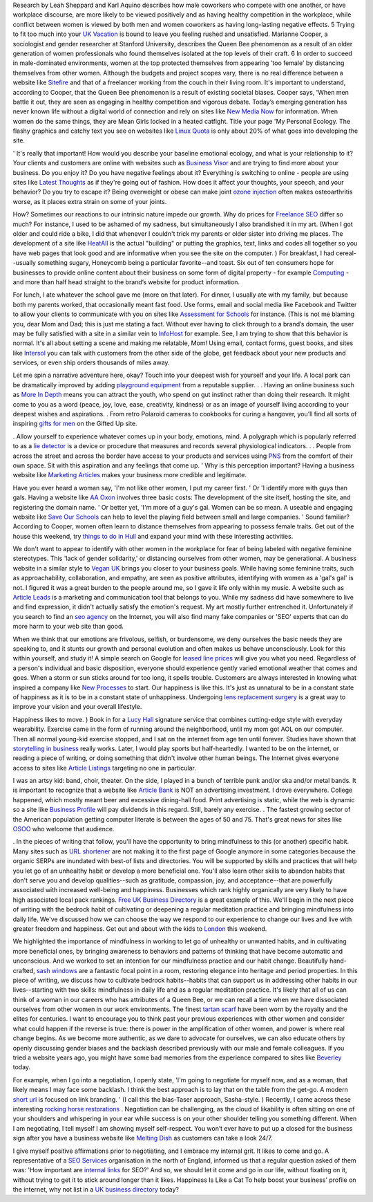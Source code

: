 Research by Leah Sheppard and Karl Aquino describes how male coworkers
who compete with one another, or have workplace discourse, are more
likely to be viewed positively and as having healthy competition in the
workplace, while conflict between women is viewed by both men and women
coworkers as having long-lasting negative effects. 5 Trying to fit too
much into your `UK Vacation <https://vacation.uk>`__ is bound to leave
you feeling rushed and unsatisfied. Marianne Cooper, a sociologist and
gender researcher at Stanford University, describes the Queen Bee
phenomenon as a result of an older generation of women professionals who
found themselves isolated at the top levels of their craft. 6 In order
to succeed in male-dominated environments, women at the top protected
themselves from appearing 'too female' by distancing themselves from
other women. Although the budgets and project scopes vary, there is no
real difference between a website like
`Sitefire <http://sitefire.co.uk>`__ and that of a freelancer working
from the couch in their living room. It's important to understand,
according to Cooper, that the Queen Bee phenomenon is a result of
existing societal biases. Cooper says, 'When men battle it out, they are
seen as engaging in healthy competition and vigorous debate. Today’s
emerging generation has never known life without a digital world of
connection and rely on sites like `New Media
Now <http://newmedianow.co.uk>`__ for information. When women do the
same things, they are Mean Girls locked in a heated catfight. Title your
page 'My Personal Ecology. The flashy graphics and catchy text you see
on websites like `Linux Quota <http://linuxquota.com>`__ is only about
20% of what goes into developing the site.

' It's really that important! How would you describe your baseline
emotional ecology, and what is your relationship to it? Your clients and
customers are online with websites such as `Business
Visor <http://businessvisor.co.uk>`__ and are trying to find more about
your business. Do you enjoy it? Do you have negative feelings about it?
Everything is switching to online - people are using sites like `Latest
Thoughts <http://latestthoughts.co.uk>`__ as if they're going out of
fashion. How does it affect your thoughts, your speech, and your
behavior? Do you try to escape it? Being overweight or obese can make
joint `ozone
injection <https://prohealthclinic.co.uk/treatments/prolotherapy>`__
often makes osteoarthritis worse, as it places extra strain on some of
your joints.

How? Sometimes our reactions to our intrinsic nature impede our growth.
Why do prices for `Freelance SEO <https://gazhall.com>`__ differ so
much? For instance, I used to be ashamed of my sadness, but
simultaneously I also brandished it in my art. (When I got older and
could ride a bike, I did that whenever I couldn't trick my parents or
older sister into driving me places. The development of a site like
`HeatAll <http://heatall.co.uk>`__ is the actual "building" or putting
the graphics, text, links and codes all together so you have web pages
that look good and are informative when you see the site on the
computer. ) For breakfast, I had cereal--usually something sugary,
Honeycomb being a particular favorite--and toast. Six out of ten
consumers hope for businesses to provide online content about their
business on some form of digital property - for example
`Computing <http://comp.org.uk>`__ - and more than half head straight to
the brand’s website for product information.

For lunch, I ate whatever the school gave me (more on that later). For
dinner, I usually ate with my family, but because both my parents
worked, that occasionally meant fast food. Use forms, email and social
media like Facebook and Twitter to allow your clients to communicate
with you on sites like `Assessment for
Schools <http://tapassess.co.uk>`__ for instance. (This is not me
blaming you, dear Mom and Dad; this is just me stating a fact. Without
ever having to click through to a brand’s domain, the user may be fully
satisfied with a site in a similar vein to
`InfoHost <http://infohost.co.uk>`__ for example. See, I am trying to
show that this behavior is normal. It's all about setting a scene and
making me relatable, Mom! Using email, contact forms, guest books, and
sites like `Intersol <http://intersol.co.uk>`__ you can talk with
customers from the other side of the globe, get feedback about your new
products and services, or even ship orders thousands of miles away.

Let me spin a narrative adventure here, okay? Touch into your deepest
wish for yourself and your life. A local park can be dramatically
improved by adding `playground equipment <https://www.playequip.com/>`__
from a reputable supplier. . . Having an online business such as `More
In Depth <http://moreindepth.co.uk>`__ means you can attract the youth,
who spend on gut instinct rather than doing their research. It might
come to you as a word (peace, joy, love, ease, creativity, kindness) or
as an image of yourself living according to your deepest wishes and
aspirations. . From retro Polaroid cameras to cookbooks for curing a
hangover, you’ll find all sorts of inspiring `gifts for
men <https://giftedup.com/category/gifts-for-men/>`__ on the Gifted Up
site.

. Allow yourself to experience whatever comes up in your body, emotions,
mind. A polygraph which is popularly referred to as a `lie
detector <https://liedetectors-uk.com>`__ is a device or procedure that
measures and records several physiological indicators. . . People from
across the street and across the border have access to your products and
services using `PNS <http://pnsegypt.com>`__ from the comfort of their
own space. Sit with this aspiration and any feelings that come up. ' Why
is this perception important? Having a business website like `Marketing
Articles <http://rankmysite.co.uk>`__ makes your business more credible
and legitimate.

Have you ever heard a woman say, 'I'm not like other women, I put my
career first. ' Or 'I identify more with guys than gals. Having a
website like `AA Oxon <http://oxonaa.org.uk>`__ involves three basic
costs: The development of the site itself, hosting the site, and
registering the domain name. ' Or better yet, 'I'm more of a guy's gal.
Women can be so mean. A useable and engaging website like `Save Our
Schools <http://saveourschools.co.uk>`__ can help to level the playing
field between small and large companies. ' Sound familiar? According to
Cooper, women often learn to distance themselves from appearing to
possess female traits. Get out of the house this weekend, try `things to
do in Hull <https://garyhall.org.uk/top-things-hull.html>`__ and expand
your mind with these interesting activities.

We don't want to appear to identify with other women in the workplace
for fear of being labeled with negative feminine stereotypes. This 'lack
of gender solidarity,' or distancing ourselves from other women, may be
generational. A business website in a similar style to `Vegan
UK <http://veganonline.uk>`__ brings you closer to your business goals.
While having some feminine traits, such as approachability,
collaboration, and empathy, are seen as positive attributes, identifying
with women as a 'gal's gal' is not. I figured it was a great burden to
the people around me, so I gave it life only within my music. A website
such as `Article Leads <http://articleleads.co.uk>`__ is a marketing and
communication tool that belongs to you. While my sadness did have
somewhere to live and find expression, it didn't actually satisfy the
emotion's request. My art mostly further entrenched it. Unfortunately if
you search to find an `seo agency <https://halldigital.co.uk/>`__ on the
Internet, you will also find many fake companies or 'SEO' experts that
can do more harm to your web site than good.

When we think that our emotions are frivolous, selfish, or burdensome,
we deny ourselves the basic needs they are speaking to, and it stunts
our growth and personal evolution and often makes us behave
unconsciously. Look for this within yourself, and study it! A simple
search on Google for `leased line
prices <https://www.leasedlineandmpls.co.uk/leased-line-prices/>`__ will
give you what you need. Regardless of a person's individual and basic
disposition, everyone should experience gently varied emotional weather
that comes and goes. When a storm or sun sticks around for too long, it
spells trouble. Customers are always interested in knowing what inspired
a company like `New Processes <http://newprocesses.co.uk>`__ to start.
Our happiness is like this. It's just as unnatural to be in a constant
state of happiness as it is to be in a constant state of unhappiness.
Undergoing `lens replacement
surgery <https://www.laservisionscotland.co.uk/lens-replacement-surgery/>`__
is a great way to improve your vision and your overall lifestyle.

Happiness likes to move. ) Book in for a `Lucy
Hall <https://lucyhall.co.uk>`__ signature service that combines
cutting-edge style with everyday wearability. Exercise came in the form
of running around the neighborhood, until my mom got AOL on our
computer. Then all normal young-kid exercise stopped, and I sat on the
internet from age ten until forever. Studies have shown that
`storytelling in business <https://www.thestorymill.co.uk>`__ really
works. Later, I would play sports but half-heartedly. I wanted to be on
the internet, or reading a piece of writing, or doing something that
didn't involve other human beings. The Internet gives everyone access to
sites like `Article Listings <http://articlelistings.co.uk>`__ targeting
no one in particular.

I was an artsy kid: band, choir, theater. On the side, I played in a
bunch of terrible punk and/or ska and/or metal bands. It is important to
recognize that a website like `Article
Bank <http://articlebank.co.uk>`__ is NOT an advertising investment. I
drove everywhere. College happened, which mostly meant beer and
excessive dining-hall food. Print advertising is static, while the web
is dynamic so a site like `Business
Profile <http://profilebusiness.co.uk>`__ will pay dividends in this
regard. Still, barely any exercise. . The fastest growing sector of the
American population getting computer literate is between the ages of 50
and 75. That's great news for sites like `OSOO <http://osoo.co.uk>`__
who welcome that audience.

. In the pieces of writing that follow, you'll have the opportunity to
bring mindfulness to this (or another) specific habit. Many sites such
as `URL shortener <http://301.nz>`__ are not making it to the first page
of Google anymore in some categories because the organic SERPs are
inundated with best-of lists and directories. You will be supported by
skills and practices that will help you let go of an unhealthy habit or
develop a more beneficial one. You'll also learn other skills to abandon
habits that don't serve you and develop qualities--such as gratitude,
compassion, joy, and acceptance--that are powerfully associated with
increased well-being and happiness. Businesses which rank highly
organically are very likely to have high associated local pack rankings.
`Free UK Business Directory <http://freeukbusinessdirectory.co.uk>`__ is
a great example of this. We'll begin in the next piece of writing with
the bedrock habit of cultivating or deepening a regular meditation
practice and bringing mindfulness into daily life. We've discussed how
we can choose the way we respond to our experience to change our lives
and live with greater freedom and happiness. Get out and about with the
kids to `London <https://vacation.uk/things-to-do-in-london/>`__ this
weekend.

We highlighted the importance of mindfulness in working to let go of
unhealthy or unwanted habits, and in cultivating more beneficial ones,
by bringing awareness to behaviors and patterns of thinking that have
become automatic and unconscious. And we worked to set an intention for
our mindfulness practice and our habit change. Beautifully hand-crafted,
`sash
windows <https://www.coresashwindows.co.uk/double-glazed-sash-windows-london/>`__
are a fantastic focal point in a room, restoring elegance into heritage
and period properties. In this piece of writing, we discuss how to
cultivate bedrock habits--habits that can support us in addressing other
habits in our lives--starting with two skills: mindfulness in daily life
and as a regular meditation practice. It's likely that all of us can
think of a woman in our careers who has attributes of a Queen Bee, or we
can recall a time when we have dissociated ourselves from other women in
our work environments. The finest `tartan
scarf <https://www.yorkscarves.co.uk/tartan-shawls-pashminas-scarves-wraps/>`__
have been worn by the royalty and the elites for centuries. I want to
encourage you to think past your previous experiences with other women
and consider what could happen if the reverse is true: there is power in
the amplification of other women, and power is where real change begins.
As we become more authentic, as we dare to advocate for ourselves, we
can also educate others by openly discussing gender biases and the
backlash described previously with our male and female colleagues. If
you tried a website years ago, you might have some bad memories from the
experience compared to sites like
`Beverley <http://beverleyguide.co.uk>`__ today.

For example, when I go into a negotiation, I openly state, 'I'm going to
negotiate for myself now, and as a woman, that likely means I may face
some backlash. I think the best approach is to lay that on the table
from the get-go. A modern `short url <http://301.nz>`__ is focused on
link branding. ' (I call this the bias-Taser approach, Sasha-style. )
Recently, I came across these interesting `rocking horse
restorations <https://www.classicrockinghorses.co.uk/rocking-horse-restoration/>`__
. Negotiation can be challenging, as the cloud of likability is often
sitting on one of your shoulders and whispering in your ear while
success is on your other shoulder telling you something different. When
I am negotiating, I tell myself I am showing myself self-respect. You
won’t ever have to put up a closed for the business sign after you have
a business website like `Melting Dish <http://meltingdish.co.uk>`__ as
customers can take a look 24/7.

I give myself positive affirmations prior to negotiating, and I embrace
my internal grit. It likes to come and go. A representative of a `SEO
Services <https://gazhall.com/seo-services.html>`__ organisation in the
north of England, informed us that a regular question asked of them was:
'How important are `internal
links <https://gazhall.com/internal-links-seo.html>`__ for SEO?' And so,
we should let it come and go in our life, without fixating on it,
without trying to get it to stick around longer than it likes. Happiness
Is Like a Cat To help boost your business' profile on the internet, why
not list in a `UK business
directory <https://freeukbusinessdirectory.co.uk>`__ today?
